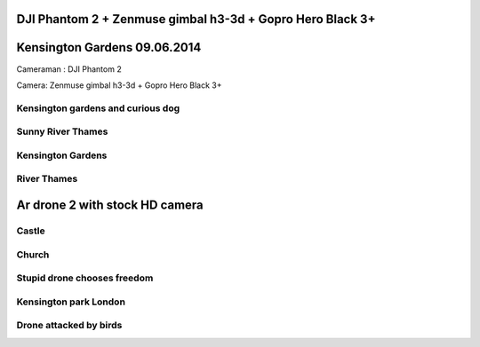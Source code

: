 .. title: Drone - Aerial photos
.. slug: drone-aerial-photos
.. date: 2014/05/03 16:24:06
.. tags: DJI Phantom 2, Zenmuse h3-3d, Aerial Photography, Drones, GoPro Hero3+
.. category: Aerial Photo
.. link: 
.. description: 
.. type: text

DJI Phantom 2 + Zenmuse gimbal h3-3d + Gopro Hero Black  3+
===========================================================

Kensington Gardens 09.06.2014
=============================

Cameraman : DJI Phantom 2

Camera: Zenmuse gimbal h3-3d + Gopro Hero Black  3+

.. media:: http://youtu.be/wJe0q7lhMNk
.. media:: http://youtu.be/byaN_lO08aY

.. media:: http://youtu.be/Px1mIjKHXag
.. media:: http://youtu.be/-LiffWwFoJU
.. media:: http://youtu.be/a_LU0YYXSqA

Kensington gardens and curious dog
----------------------------------

.. media:: http://www.youtube.com/watch?v=9JBf0L6wOwg


Sunny River Thames
------------------

.. media:: http://www.youtube.com/watch?v=bINzwPHAXEU&vq=hd1080
.. media:: http://www.youtube.com/watch?v=hNDABQfCNiU&vq=hd1080


Kensington Gardens
------------------

.. media:: http://www.youtube.com/watch?v=SJB2q5Kg3gs&vq=hd1080


River Thames
------------

.. media:: http://www.youtube.com/watch?v=RUb0FGFK24g&vq=hd1080
.. media:: http://www.youtube.com/watch?v=TeAWamI5oOE&vq=hd1080
.. media:: http://www.youtube.com/watch?v=mCqIEmW77A4&vq=hd1080
.. media:: http://www.youtube.com/watch?v=BtAIW55OJKo&vq=hd1080


Ar drone 2 with stock HD camera
===============================

Castle
------

.. youtube:: AIFGflhxFbc
.. youtube:: Prnm-o4NtdU
.. youtube:: 0EtdEkAK3rs

Church
------

.. youtube:: -nEuKzdRwX4
.. youtube:: KR8fVsqIRng

Stupid drone chooses freedom
----------------------------

.. youtube:: -9CCI-VL7Mo

Kensington park London
----------------------

.. youtube:: gIleGKcFgEg
.. youtube:: HJalPw2WjjA

.. youtube:: 4yLfOKhHokU

Drone attacked by birds
-----------------------

.. youtube:: RRLy7NZzsTU


